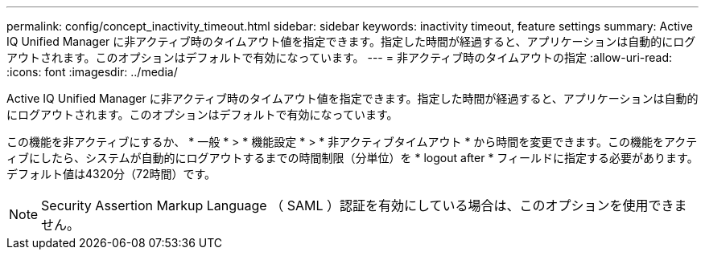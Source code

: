 ---
permalink: config/concept_inactivity_timeout.html 
sidebar: sidebar 
keywords: inactivity timeout, feature settings 
summary: Active IQ Unified Manager に非アクティブ時のタイムアウト値を指定できます。指定した時間が経過すると、アプリケーションは自動的にログアウトされます。このオプションはデフォルトで有効になっています。 
---
= 非アクティブ時のタイムアウトの指定
:allow-uri-read: 
:icons: font
:imagesdir: ../media/


[role="lead"]
Active IQ Unified Manager に非アクティブ時のタイムアウト値を指定できます。指定した時間が経過すると、アプリケーションは自動的にログアウトされます。このオプションはデフォルトで有効になっています。

この機能を非アクティブにするか、 * 一般 * > * 機能設定 * > * 非アクティブタイムアウト * から時間を変更できます。この機能をアクティブにしたら、システムが自動的にログアウトするまでの時間制限（分単位）を * logout after * フィールドに指定する必要があります。デフォルト値は4320分（72時間）です。

[NOTE]
====
Security Assertion Markup Language （ SAML ）認証を有効にしている場合は、このオプションを使用できません。

====